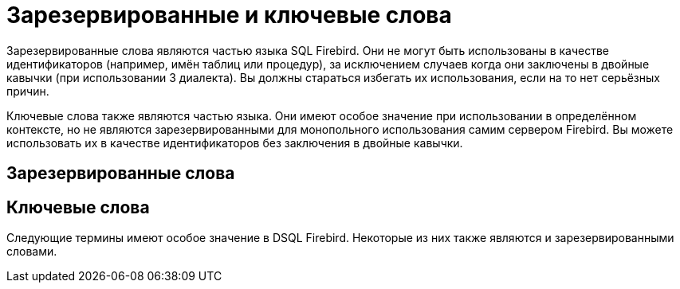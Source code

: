 
:sectnums!:

[appendix]
[[_fblangref_appx_keywords]]
= Зарезервированные и ключевые слова

Зарезервированные слова являются частью языка SQL Firebird.
Они не могут быть использованы в качестве идентификаторов (например, имён таблиц или процедур), за исключением случаев когда они заключены в двойные кавычки (при использовании 3 диалекта). Вы должны стараться избегать их использования, если на то нет серьёзных причин.

Ключевые слова также являются частью языка.
Они имеют особое значение при использовании в определённом контексте, но не являются зарезервированными для монопольного использования самим сервером Firebird.
Вы можете использовать их в качестве идентификаторов без заключения в двойные кавычки.

[[_fblangref_reskeywords_reswords]]
== Зарезервированные слова


// <simplelist type="vert" columns="3">
//                 <member>ADD</member>
//                 <member>ADMIN</member>
//                 <member>ALL</member>
//                 <member>ALTER</member>
//                 <member>AND</member>
//                 <member>ANY</member>
//                 <member>AS</member>
//                 <member>AT</member>
//                 <member>AVG</member>
//                 <member>BASE64_DECODE</member>
//                 <member>BASE64_ENCODE</member>
//                 <member>BEGIN</member>
//                 <member>BETWEEN</member>
//                 <member>BIGINT</member>
//                 <member>BINARY</member>
//                 <member>BIND</member>
//                 <member>BIT_LENGTH</member>
//                 <member>BLOB</member>
//                 <member>BOOLEAN</member>
//                 <member>BOTH</member>
//                 <member>BY</member>
//                 <member>CASE</member>
//                 <member>CAST</member>
//                 <member>CHAR</member>
//                 <member>CHAR_LENGTH</member>
//                 <member>CHARACTER</member>
//                 <member>CHARACTER_LENGTH</member>
//                 <member>CHECK</member>
//                 <member>CLOSE</member>
//                 <member>COLLATE</member>
//                 <member>COLUMN</member>
//                 <member>COMMIT</member>
//                 <member>COMPARE_DECFLOAT</member>
//                 <member>CONNECT</member>
//                 <member>CONSISTENCY</member>               
//                 <member>CONSTRAINT</member>
//                 <member>CORR</member>
//                 <member>COUNT</member>
//                 <member>COUNTER</member>
//                 <member>COVAR_POP</member>
//                 <member>COVAR_SAMP</member>
//                 <member>CREATE</member>
//                 <member>CROSS</member>
//                 <member>CURRENT</member>
//                 <member>CURRENT_CONNECTION</member>
//                 <member>CURRENT_DATE</member>
//                 <member>CURRENT_ROLE</member>
//                 <member>CURRENT_TIME</member>
//                 <member>CURRENT_TIMESTAMP</member>
//                 <member>CURRENT_TRANSACTION</member>
//                 <member>CURRENT_USER</member>
//                 <member>CURSOR</member>
//                 <member>DATE</member>
//                 <member>DAY</member>
//                 <member>DEC</member>
//                 <member>DECFLOAT</member>
//                 <member>DECIMAL</member>
//                 <member>DECLARE</member>
//                 <member>DEFAULT</member>
//                 <member>DELETE</member>
//                 <member>DELETING</member>
//                 <member>DETERMINISTIC</member>
//                 <member>DISCONNECT</member>
//                 <member>DISTINCT</member>
//                 <member>DOUBLE</member>
//                 <member>DROP</member>
//                 <member>ELSE</member>
//                 <member>END</member>
//                 <member>ESCAPE</member>
//                 <member>EXECUTE</member>
//                 <member>EXISTS</member>
//                 <member>EXTERNAL</member>
//                 <member>EXTRACT</member>
//                 <member>FALSE</member>
//                 <member>FETCH</member>
//                 <member>FILTER</member>
//                 <member>FLOAT</member>
//                 <member>FOR</member>
//                 <member>FOREIGN</member>
//                 <member>FROM</member>
//                 <member>FULL</member>
//                 <member>FUNCTION</member>
//                 <member>GDSCODE</member>
//                 <member>GLOBAL</member>
//                 <member>GRANT</member>
//                 <member>GROUP</member>
//                 <member>HAVING</member>
//                 <member>HOUR</member>
//                 <member>IN</member>
//                 <member>INDEX</member>
//                 <member>INNER</member>
//                 <member>INSENSITIVE</member>
//                 <member>INSERT</member>
//                 <member>INSERTING</member>
//                 <member>INT</member>
//                 <member>INTEGER</member>
//                 <member>INTO</member>
//                 <member>IS</member>
//                 <member>JOIN</member>                
//                 <member>LEADING</member>
//                 <member>LEFT</member>
//                 <member>LIKE</member>
//                 <member>LOCAL</member>
//                 <member>LOCALTIME</member>
//                 <member>LOCALTIMESTAMP</member>
//                 <member>LONG</member>
//                 <member>LOWER</member>
//                 <member>MAX</member>
//                 <member>MAXIMUM_SEGMENT</member>
//                 <member>MERGE</member>
//                 <member>MIN</member>
//                 <member>MINUTE</member>
//                 <member>MONTH</member>
//                 <member>NATIONAL</member>
//                 <member>NATURAL</member>
//                 <member>NCHAR</member>
//                 <member>NO</member>
//                 <member>NOT</member>
//                 <member>NULL</member>
//                 <member>NUMERIC</member>
//                 <member>OCTET_LENGTH</member>
//                 <member>OF</member>
//                 <member>OFFSET</member>
//                 <member>ON</member>
//                 <member>ONLY</member>
//                 <member>OPEN</member>
//                 <member>OR</member>
//                 <member>ORDER</member>
//                 <member>OUTER</member>
//                 <member>OVER</member>
//                 <member>PARAMETER</member>
//                 <member>PLAN</member>
//                 <member>POSITION</member>
//                 <member>POST_EVENT</member>
//                 <member>PRECISION</member>
//                 <member>PRIMARY</member>
//                 <member>PROCEDURE</member>
//                 <member>PUBLICATION</member>
//                 <member>RDB$DB_KEY</member>
//                 <member>RDB$GET_TRANSACTION_CN</member>
//                 <member>RDB$ERROR</member>
//                 <member>RDB$RECORD_VERSION</member>
//                 <member>RDB$ROLE_IN_USE</member>
//                 <member>RDB$SYSTEM_PRIVILEGE</member>
//                 <member>REAL</member>
//                 <member>RECORD_VERSION</member>
//                 <member>RECREATE</member>
//                 <member>RECURSIVE</member>
//                 <member>REFERENCES</member>
//                 <member>REGR_AVGX</member>
//                 <member>REGR_AVGY</member>
//                 <member>REGR_COUNT</member>
//                 <member>REGR_INTERCEPT</member>
//                 <member>REGR_R2</member>
//                 <member>REGR_SLOPE</member>
//                 <member>REGR_SXX</member>
//                 <member>REGR_SXY</member>
//                 <member>REGR_SYY</member>
//                 <member>RELEASE</member>
//                 <member>RESET</member>
//                 <member>RESETTING</member>
//                 <member>RETURN</member>
//                 <member>RETURNING_VALUES</member>
//                 <member>RETURNS</member>
//                 <member>REVOKE</member>
//                 <member>RIGHT</member>
//                 <member>ROLLBACK</member>
//                 <member>ROW</member>
//                 <member>ROW_COUNT</member>
//                 <member>ROWS</member>
//                 <member>SAVEPOINT</member>
//                 <member>SCROLL</member>
//                 <member>SECOND</member>
//                 <member>SELECT</member>
//                 <member>SENSITIVE</member>
//                 <member>SET</member>
//                 <member>SIMILAR</member>
//                 <member>SMALLINT</member>
//                 <member>SOME</member>
//                 <member>SQLCODE</member>
//                 <member>SQLSTATE</member>
//                 <member>START</member>
//                 <member>STDDEV_POP</member>
//                 <member>STDDEV_SAMP</member>
//                 <member>SUM</member>
//                 <member>TABLE</member>
//                 <member>THEN</member>
//                 <member>TIME</member>
//                 <member>TIMESTAMP</member>
//                 <member>TIMEZONE_HOUR</member>
//                 <member>TIMEZONE_MINUTE</member>
//                 <member>TO</member>
//                 <member>TRAILING</member>
//                 <member>TRIGGER</member>
//                 <member>TRIM</member>
//                 <member>TRUE</member>
//                 <member>UNBOUNDED</member>
//                 <member>UNION</member>
//                 <member>UNIQUE</member>
//                 <member>UNKNOWN</member>
//                 <member>UPDATE</member>
//                 <member>UPDATING</member>
//                 <member>UPPER</member>
//                 <member>USER</member>
//                 <member>USING</member>
//                 <member>VALUE</member>
//                 <member>VALUES</member>
//                 <member>VAR_POP</member>
//                 <member>VAR_SAMP</member>
//                 <member>VARBINARY</member>
//                 <member>VARCHAR</member>
//                 <member>VARIABLE</member>
//                 <member>VARYING</member>
//                 <member>VIEW</member>
//                 <member>WHEN</member>
//                 <member>WHERE</member>
//                 <member>WHILE</member>
//                 <member>WINDOW</member>
//                 <member>WITH</member>
//                 <member>WITHOUT</member>
//                 <member>YEAR</member>
//             </simplelist>


[[_fblangref_reskeywords_allkeywords]]
== Ключевые слова

Следующие термины имеют особое значение в DSQL Firebird.
Некоторые из них также являются и зарезервированными словами. 
// <simplelist type="vert" columns="3">
//                 <member>!&lt;</member>
//                 <member>^&lt;</member>
//                 <member>^=</member>
//                 <member>^&gt;</member>
//                 <member>,</member>
//                 <member>:=</member>
//                 <member>!=</member>
//                 <member>!&gt;</member>
//                 <member>(</member>
//                 <member>)</member>
//                 <member>&lt;</member>
//                 <member>&lt;=</member>
//                 <member>&lt;&gt;</member>
//                 <member>=</member>
//                 <member>&gt;</member>
//                 <member>&gt;=</member>
//                 <member>||</member>
//                 <member>~&lt;</member>
//                 <member>~=</member>
//                 <member>~&gt;</member>
//                 <member>ABS</member>
//                 <member>ABSOLUTE</member>
//                 <member>ACCENT</member>
//                 <member>ACOS</member>
//                 <member>ACOSH</member>
//                 <member>ACTION</member>
//                 <member>ACTIVE</member>
//                 <member>ADD</member>
//                 <member>ADMIN</member>
//                 <member>AFTER</member>
//                 <member>ALL</member>
//                 <member>ALTER</member>
//                 <member>ALWAYS</member>
//                 <member>AND</member>
//                 <member>ANY</member>
//                 <member>AS</member>
//                 <member>ASC</member>
//                 <member>ASCENDING</member>
//                 <member>ASCII_CHAR</member>
//                 <member>ASCII_VAL</member>
//                 <member>ASIN</member>
//                 <member>ASINH</member>
//                 <member>AT</member>
//                 <member>ATAN</member>
//                 <member>ATAN2</member>
//                 <member>ATANH</member>
//                 <member>AUTO</member>
//                 <member>AUTONOMOUS</member>
//                 <member>AVG</member>
//                 <member>BACKUP</member>
//                 <member>BASE64_ENCODE</member>
//                 <member>BASE64_DECODE</member>
//                 <member>BEFORE</member>
//                 <member>BEGIN</member>
//                 <member>BETWEEN</member>
//                 <member>BIGINT</member>
//                 <member>BIN_AND</member>
//                 <member>BIN_NOT</member>
//                 <member>BIN_OR</member>
//                 <member>BIN_SHL</member>
//                 <member>BIN_SHR</member>
//                 <member>BIN_XOR</member>
//                 <member>BINARY</member>
//                 <member>BIND</member>
//                 <member>BIT_LENGTH</member>
//                 <member>BLOB</member>
//                 <member>BLOCK</member>
//                 <member>BODY</member>
//                 <member>BOOLEAN</member>
//                 <member>BOTH</member>
//                 <member>BREAK</member>
//                 <member>BY</member>
//                 <member>CALLER</member>
//                 <member>CASCADE</member>
//                 <member>CASE</member>
//                 <member>CAST</member>
//                 <member>CEIL</member>
//                 <member>CEILING</member>
//                 <member>CHAR</member>
//                 <member>CHAR_LENGTH</member>
//                 <member>CHAR_TO_UUID</member>
//                 <member>CHARACTER</member>
//                 <member>CHARACTER_LENGTH</member>
//                 <member>CHECK</member>
//                 <member>CLEAR</member>
//                 <member>CLOSE</member>
//                 <member>COALESCE</member>
//                 <member>COLLATE</member>
//                 <member>COLLATION</member>
//                 <member>COLUMN</member>
//                 <member>COMMENT</member>
//                 <member>COMMIT</member>
//                 <member>COMMITTED</member>
//                 <member>COMMON</member>
//                 <member>COMPARE_DECFLOAT</member>
//                 <member>COMPUTED</member>
//                 <member>CONDITIONAL</member>
//                 <member>CONNECT</member>
//                 <member>CONNECTIONS</member>
//                 <member>CONSISTENCY</member>
//                 <member>CONSTRAINT</member>
//                 <member>CONTAINING</member>
//                 <member>CONTINUE</member>
//                 <member>CORR</member>
//                 <member>COS</member>
//                 <member>COSH</member>
//                 <member>COT</member>
//                 <member>COUNT</member>
//                 <member>COUNTER</member>
//                 <member>COVAR_POP</member>
//                 <member>COVAR_SAMP</member>
//                 <member>CREATE</member>
//                 <member>CROSS</member>
//                 <member>CRYPT_HASH</member>
//                 <member>CSTRING</member>
//                 <member>CTR_BIG_ENDIAN</member>
//                 <member>CTR_LITTLE_ENDIAN</member>
//                 <member>CTR_LENGTH</member>
//                 <member>CUME_DIST</member>
//                 <member>CURRENT</member>
//                 <member>CURRENT_CONNECTION</member>
//                 <member>CURRENT_DATE</member>
//                 <member>CURRENT_ROLE</member>
//                 <member>CURRENT_TIME</member>
//                 <member>CURRENT_TIMESTAMP</member>
//                 <member>CURRENT_TRANSACTION</member>
//                 <member>CURRENT_USER</member>
//                 <member>CURSOR</member>
//                 <member>DATA</member>
//                 <member>DATABASE</member>
//                 <member>DATE</member>
//                 <member>DATEADD</member>
//                 <member>DATEDIFF</member>
//                 <member>DAY</member>
//                 <member>DDL</member>
//                 <member>DEC</member>
//                 <member>DECFLOAT</member>
//                 <member>DECIMAL</member>
//                 <member>DECLARE</member>
//                 <member>DECODE</member>
//                 <member>DECRYPT</member>
//                 <member>DEFAULT</member>
//                 <member>DEFINER</member>
//                 <member>DELETE</member>
//                 <member>DELETING</member>
//                 <member>DENSE_RANK</member>
//                 <member>DESC</member>
//                 <member>DESCENDING</member>
//                 <member>DESCRIPTOR</member>
//                 <member>DETERMINISTIC</member>
//                 <member>DIFFERENCE</member>
//                 <member>DISABLE</member>
//                 <member>DISCONNECT</member>
//                 <member>DISTINCT</member>
//                 <member>DO</member>
//                 <member>DOMAIN</member>
//                 <member>DOUBLE</member>
//                 <member>DROP</member>
//                 <member>ELSE</member>
//                 <member>ENABLE</member>
//                 <member>ENCLUDE</member>
//                 <member>ENCRYPT</member>
//                 <member>ENGINE</member>
//                 <member>END</member>
//                 <member>ENTRY_POINT</member>
//                 <member>ESCAPE</member>
//                 <member>EXCEPTION</member>
//                 <member>EXCESS</member>
//                 <member>EXCLUDE</member>
//                 <member>EXECUTE</member>               
//                 <member>EXISTS</member>
//                 <member>EXIT</member>
//                 <member>EXP</member>
//                 <member>EXTENDED</member>
//                 <member>EXTERNAL</member>
//                 <member>EXTRACT</member>
//                 <member>FALSE</member>
//                 <member>FETCH</member>
//                 <member>FILE</member>
//                 <member>FILTER</member>
//                 <member>FIRST</member>
//                 <member>FIRST_DAY</member>
//                 <member>FIRST_VALUE</member>
//                 <member>FIRSTNAME</member>
//                 <member>FLOAT</member>
//                 <member>FLOOR</member>
//                 <member>FOLLOWING</member>
//                 <member>FOR</member>
//                 <member>FOREIGN</member>
//                 <member>FREE_IT</member>
//                 <member>FROM</member>
//                 <member>FULL</member>
//                 <member>FUNCTION</member>
//                 <member>GDSCODE</member>
//                 <member>GEN_ID</member>
//                 <member>GEN_UUID</member>
//                 <member>GENERATED</member>
//                 <member>GENERATOR</member>
//                 <member>GLOBAL</member>
//                 <member>GRANT</member>
//                 <member>GRANTED</member>
//                 <member>GROUP</member>
//                 <member>HASH</member>
//                 <member>HAVING</member>
//                 <member>HEX_DECODE</member>
//                 <member>HEX_ENCODE</member>
//                 <member>HOUR</member>
//                 <member>IDENTITY</member>
//                 <member>IDLE</member>
//                 <member>IF</member>
//                 <member>IGNORE</member>
//                 <member>IIF</member>
//                 <member>IN</member>
//                 <member>INACTIVE</member>
//                 <member>INCREMENT</member>
//                 <member>INDEX</member>
//                 <member>INNER</member>
//                 <member>INPUT_TYPE</member>
//                 <member>INSENSITIVE</member>
//                 <member>INSERT</member>
//                 <member>INSERTING</member>
//                 <member>INT</member>
//                 <member>INT128</member>
//                 <member>INTEGER</member>
//                 <member>INTO</member>
//                 <member>INVOKER</member>
//                 <member>IS</member>
//                 <member>ISOLATION</member>
//                 <member>IV</member>
//                 <member>JOIN</member>
//                 <member>KEY</member>
//                 <member>LAG</member>
//                 <member>LAST</member>
//                 <member>LAST_DAY</member>
//                 <member>LAST_VALUE</member>
//                 <member>LASTNAME</member>
//                 <member>LATERAL</member>
//                 <member>LEAD</member>
//                 <member>LEADING</member>
//                 <member>LEAVE</member>               
//                 <member>LEFT</member>
//                 <member>LEGACY</member>
//                 <member>LENGTH</member>
//                 <member>LEVEL</member>
//                 <member>LIFETIME</member>
//                 <member>LIKE</member>
//                 <member>LIMBO</member>
//                 <member>LINGER</member>
//                 <member>LIST</member>
//                 <member>LN</member>
//                 <member>LOCAL</member>
//                 <member>LOCALTIME</member>
//                 <member>LOCALTIMESTAMP</member>
//                 <member>LOCK</member>
//                 <member>LOG</member>
//                 <member>LOG10</member>
//                 <member>LONG</member>
//                 <member>LOWER</member>
//                 <member>LPAD</member>
//                 <member>LPARAM</member>
//                 <member>MAKE_DBKEY</member>
//                 <member>MANUAL</member>
//                 <member>MAPPING</member>
//                 <member>MATCHED</member>
//                 <member>MATCHING</member>
//                 <member>MAX</member>
//                 <member>MAXIMUM_SEGMENT</member>
//                 <member>MAXVALUE</member>
//                 <member>MERGE</member>
//                 <member>MESSAGE</member>
//                 <member>MIDDLENAME</member>
//                 <member>MILLISECOND</member>
//                 <member>MIN</member>
//                 <member>MINUTE</member>
//                 <member>MINVALUE</member>
//                 <member>MOD</member>
//                 <member>MODE</member>
//                 <member>MODULE_NAME</member>
//                 <member>MONTH</member>
//                 <member>NAME</member>
//                 <member>NAMES</member>
//                 <member>NATIONAL</member>
//                 <member>NATIVE</member>
//                 <member>NATURAL</member>
//                 <member>NCHAR</member>
//                 <member>NEXT</member>
//                 <member>NO</member>
//                 <member>NORMALIZE_DECFLOAT</member>
//                 <member>NOT</member>
//                 <member>NTH_VALUE</member>
//                 <member>NTILE</member>
//                 <member>NULL</member>
//                 <member>NULLIF</member>
//                 <member>NULLS</member>
//                 <member>NUMBER</member>
//                 <member>NUMERIC</member>
//                 <member>OCTET_LENGTH</member>
//                 <member>OF</member>
//                 <member>OFFSET</member>
//                 <member>OLDEST</member>
//                 <member>ON</member>
//                 <member>ONLY</member>
//                 <member>OPEN</member>
//                 <member>OPTION</member>
//                 <member>OR</member>
//                 <member>ORDER</member>
//                 <member>OS_NAME</member>
//                 <member>OTHERS</member>
//                 <member>OUTER</member>
//                 <member>OUTPUT_TYPE</member>
//                 <member>OVER</member>
//                 <member>OVERFLOW</member>
//                 <member>OVERLAY</member>
//                 <member>OVERRIDING</member>
//                 <member>PACKAGE</member>
//                 <member>PAD</member>
//                 <member>PAGE</member>
//                 <member>PAGE_SIZE</member>
//                 <member>PAGES</member>
//                 <member>PARAMETER</member>
//                 <member>PARTITION</member>
//                 <member>PASSWORD</member>
//                 <member>PERCENT_RANK</member>
//                 <member>PRECEDING</member>
//                 <member>PRIVILEGE</member>
//                 <member>PI</member>
//                 <member>PLACING</member>
//                 <member>PLAN</member>
//                 <member>PLUGIN</member>
//                 <member>POOL</member>
//                 <member>POSITION</member>
//                 <member>POST_EVENT</member>
//                 <member>POWER</member>
//                 <member>PRECISION</member>
//                 <member>PRESERVE</member>
//                 <member>PRIMARY</member>
//                 <member>PRIOR</member>
//                 <member>PRIVILEGE</member>
//                 <member>PRIVILEGES</member>
//                 <member>PROCEDURE</member>
//                 <member>PROTECTED</member>
//                 <member>PUBLICATION</member>
//                 <member>QUANTIZE</member>
//                 <member>RAND</member>
//                 <member>RANGE</member>
//                 <member>RANK</member>
//                 <member>RDB$DB_KEY</member>
//                 <member>RDB$GET_CONTEXT</member>               
//                 <member>RDB$ERROR</member>
//                 <member>RDB$RECORD_VERSION</member>
//                 <member>RDB$ROLE_IN_USE</member>
//                 <member>RDB$SET_CONTEXT</member>
//                 <member>RDB$SYSTEM_PRIVILEGE</member>
//                 <member>READ</member>
//                 <member>REAL</member>
//                 <member>RECORD_VERSION</member>
//                 <member>RECREATE</member>
//                 <member>RECURSIVE</member>
//                 <member>REFERENCES</member>
//                 <member>REGR_AVGX</member>
//                 <member>REGR_AVGY</member>
//                 <member>REGR_COUNT</member>
//                 <member>REGR_INTERCEPT</member>
//                 <member>REGR_R2</member>
//                 <member>REGR_SLOPE</member>
//                 <member>REGR_SXX</member>
//                 <member>REGR_SXY</member>
//                 <member>REGR_SYY</member>
//                 <member>RELATIVE</member>
//                 <member>RELEASE</member>
//                 <member>REPLACE</member>
//                 <member>REQUESTS</member>
//                 <member>RESET</member>
//                 <member>RESETTING</member>
//                 <member>RESERV</member>
//                 <member>RESERVING</member>
//                 <member>RESTART</member>
//                 <member>RESTRICT</member>
//                 <member>RETAIN</member>
//                 <member>RETURN</member>
//                 <member>RETURNING</member>
//                 <member>RETURNING_VALUES</member>
//                 <member>RETURNS</member>
//                 <member>REVERSE</member>
//                 <member>REVOKE</member>
//                 <member>RIGHT</member>
//                 <member>ROLE</member>
//                 <member>ROLLBACK</member>
//                 <member>ROUND</member>
//                 <member>ROW</member>
//                 <member>ROW_COUNT</member>
//                 <member>ROW_NUMBER</member>
//                 <member>ROWS</member>
//                 <member>RPAD</member>
//                 <member>RSA_DECRYPT</member>
//                 <member>RSA_ENCRYPT</member>
//                 <member>RSA_PRIVATE</member>
//                 <member>RSA_PUBLIC</member>
//                 <member>RSA_SIGN</member>
//                 <member>RSA_VERIFY</member>
//                 <member>SALT_LENGTH</member>
//                 <member>SAVEPOINT</member>
//                 <member>SCALAR_ARRAY</member>
//                 <member>SCHEMA</member>
//                 <member>SCROLL</member>
//                 <member>SECOND</member>
//                 <member>SECURITY</member>
//                 <member>SEGMENT</member>
//                 <member>SELECT</member>
//                 <member>SENSITIVE</member>
//                 <member>SEQUENCE</member>
//                 <member>SERVERWIDE</member>
//                 <member>SESSION</member>
//                 <member>SET</member>
//                 <member>SHADOW</member>
//                 <member>SHARED</member>
//                 <member>SIGN</member>
//                 <member>SIGNATURE</member>
//                 <member>SIMILAR</member>
//                 <member>SIN</member>
//                 <member>SINGULAR</member>
//                 <member>SINH</member>
//                 <member>SIZE</member>
//                 <member>SKIP</member>
//                 <member>SMALLINT</member>
//                 <member>SNAPSHOT</member>
//                 <member>SOME</member>
//                 <member>SORT</member>
//                 <member>SOURCE</member>
//                 <member>SPACE</member>
//                 <member>SQL</member>
//                 <member>SQLCODE</member>
//                 <member>SQLSTATE</member>
//                 <member>SQRT</member>
//                 <member>STABILITY </member>
//                 <member>START</member>
//                 <member>STARTING</member>
//                 <member>STARTS</member>
//                 <member>STATEMENT</member>
//                 <member>STATISTICS</member>
//                 <member>STDDEV_POP</member>
//                 <member>STDDEV_SAMP</member>
//                 <member>SUB_TYPE</member>
//                 <member>SUBSTRING</member>
//                 <member>SUM</member>
//                 <member>SUSPEND</member>
//                 <member>SYSTEM</member>
//                 <member>TABLE</member>
//                 <member>TAGS</member>
//                 <member>TAN</member>
//                 <member>TANH</member>
//                 <member>TEMPORARY</member>
//                 <member>THEN</member>
//                 <member>TIES</member>
//                 <member>TIME</member>
//                 <member>TIMEOUT</member>
//                 <member>TIMESTAMP</member>
//                 <member>TIMEZONE_HOUR</member>
//                 <member>TIMEZONE_MINUTE</member>
//                 <member>TO</member>
//                 <member>TOTALORDER</member>
//                 <member>TRAILING</member>
//                 <member>TRANSACTION</member>
//                 <member>TRAPS</member>
//                 <member>TRIGGER</member>
//                 <member>TRIM</member>
//                 <member>TRUE</member>
//                 <member>TRUNC</member>
//                 <member>TRUSTED</member>
//                 <member>TWO_PHASE</member>
//                 <member>TYPE</member>
//                 <member>UNCOMMITTED</member>
//                 <member>UNBOUNDED</member>
//                 <member>UNDO</member>
//                 <member>UNION</member>
//                 <member>UNIQUE</member>
//                 <member>UNKNOWN</member>
//                 <member>UPDATE</member>
//                 <member>UPDATING</member>
//                 <member>UPPER</member>
//                 <member>USAGE</member>
//                 <member>USER</member>
//                 <member>USING</member>
//                 <member>UUID_TO_CHAR</member>
//                 <member>VALUE</member>
//                 <member>VALUES</member>
//                 <member>VAR_POP</member>
//                 <member>VAR_SAMP</member>
//                 <member>VARBINARY</member>
//                 <member>VARCHAR</member>
//                 <member>VARIABLE</member>
//                 <member>VARYING</member>
//                 <member>VIEW</member>
//                 <member>WAIT</member>
//                 <member>WEEK</member>
//                 <member>WEEKDAY</member>
//                 <member>WHEN</member>
//                 <member>WHERE</member>
//                 <member>WHILE</member>
//                 <member>WINDOW</member>
//                 <member>WITH</member>
//                 <member>WITHOUT</member>
//                 <member>WORK</member>
//                 <member>WRITE</member>
//                 <member>YEAR</member>
//                 <member>YEARDAY</member>
//                 <member>ZONE</member>
//             </simplelist>


:sectnums: